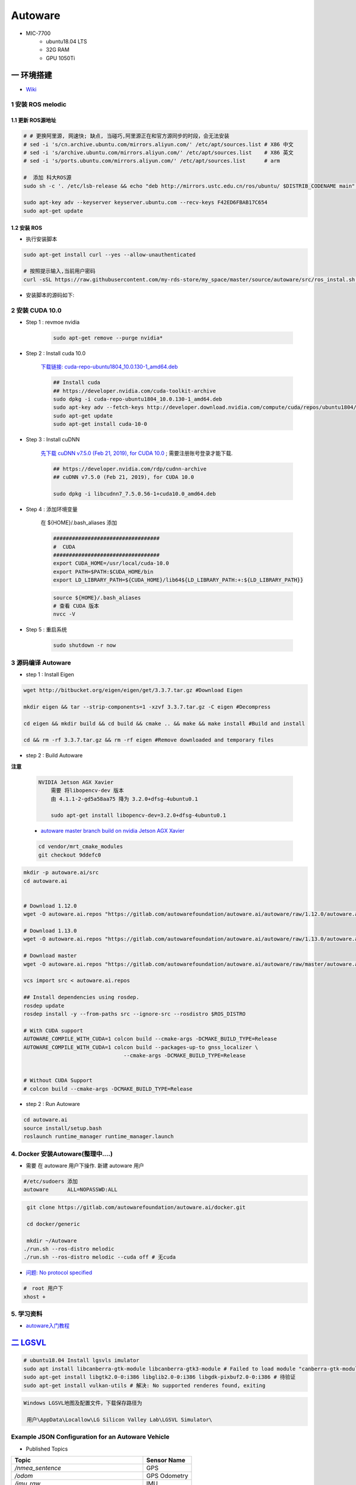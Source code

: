 Autoware
===========

* MIC-7700
    * ubuntu18.04 LTS
    * 32G RAM
    * GPU 1050Ti

一 环境搭建
------------

* `Wiki <https://gitlab.com/autowarefoundation/autoware.ai/autoware/-/wikis/home>`_


1 安装 ROS melodic
````````````````````

1.1 更新 ROS源地址
:::::::::::::::::::

.. code-block:: sh

        # # 更换阿里源, 网速快; 缺点, 当碰巧,阿里源正在和官方源同步的时段，会无法安装
        # sed -i 's/cn.archive.ubuntu.com/mirrors.aliyun.com/' /etc/apt/sources.list # X86 中文
        # sed -i 's/archive.ubuntu.com/mirrors.aliyun.com/' /etc/apt/sources.list    # X86 英文
        # sed -i 's/ports.ubuntu.com/mirrors.aliyun.com/' /etc/apt/sources.list      # arm 

        #  添加 科大ROS源
        sudo sh -c '. /etc/lsb-release && echo "deb http://mirrors.ustc.edu.cn/ros/ubuntu/ $DISTRIB_CODENAME main" > /etc/apt/sources.list.d/ros-latest.list'

        sudo apt-key adv --keyserver keyserver.ubuntu.com --recv-keys F42ED6FBAB17C654
        sudo apt-get update

1.2 安装 ROS
:::::::::::::::::::

* 执行安装脚本

.. code-block:: sh
    
    sudo apt-get install curl --yes --allow-unauthenticated
    
    # 按照提示输入,当前用户密码
    curl -sSL https://raw.githubusercontent.com/my-rds-store/my_space/master/source/autoware/src/ros_instal.sh | bash


* 安装脚本的源码如下:

  .. literalinclude:: ./src/ros_instal.sh
     :language: bash



2 安装 CUDA 10.0
```````````````````

* Step 1 : revmoe nvidia

    .. code-block:: sh

        sudo apt-get remove --purge nvidia*

* Step 2 : Install cuda 10.0

    `下载链接: cuda-repo-ubuntu1804_10.0.130-1_amd64.deb <https://developer.download.nvidia.com/compute/cuda/repos/ubuntu1804/x86_64/cuda-repo-ubuntu1804_10.1.105-1_amd64.deb>`_

    .. code-block:: sh

        ## Install cuda
        ## https://developer.nvidia.com/cuda-toolkit-archive
        sudo dpkg -i cuda-repo-ubuntu1804_10.0.130-1_amd64.deb
        sudo apt-key adv --fetch-keys http://developer.download.nvidia.com/compute/cuda/repos/ubuntu1804/x86_64/7fa2af80.pub
        sudo apt-get update
        sudo apt-get install cuda-10-0

* Step 3 :  Install cuDNN 


    `先下载 cuDNN v7.5.0 (Feb 21, 2019), for CUDA 10.0 <https://developer.nvidia.com/rdp/cudnn-archive>`_ ;
    需要注册账号登录才能下载.

    .. code-block:: sh

        ## https://developer.nvidia.com/rdp/cudnn-archive
        ## cuDNN v7.5.0 (Feb 21, 2019), for CUDA 10.0

        sudo dpkg -i libcudnn7_7.5.0.56-1+cuda10.0_amd64.deb


* Step 4 :  添加环境变量 

    在 ${HOME}/.bash_aliases 添加

    .. code:: 

        ##################################
        #  CUDA
        ##################################
        export CUDA_HOME=/usr/local/cuda-10.0
        export PATH=$PATH:$CUDA_HOME/bin
        export LD_LIBRARY_PATH=${CUDA_HOME}/lib64${LD_LIBRARY_PATH:+:${LD_LIBRARY_PATH}}


    .. code-block:: sh

        source ${HOME}/.bash_aliases
        # 查看 CUDA 版本
        nvcc -V


* Step 5 : 重启系统 

    .. code-block:: sh

        sudo shutdown -r now



3 源码编译 Autoware
````````````````````````````````

* step 1 : Install Eigen

.. code-block:: sh

    wget http://bitbucket.org/eigen/eigen/get/3.3.7.tar.gz #Download Eigen

    mkdir eigen && tar --strip-components=1 -xzvf 3.3.7.tar.gz -C eigen #Decompress

    cd eigen && mkdir build && cd build && cmake .. && make && make install #Build and install

    cd && rm -rf 3.3.7.tar.gz && rm -rf eigen #Remove downloaded and temporary files

* step 2 : Build Autoware

**注意**

    .. code::

        NVIDIA Jetson AGX Xavier 
            需要 将libopencv-dev 版本 
            由 4.1.1-2-gd5a58aa75 降为 3.2.0+dfsg-4ubuntu0.1

            sudo apt-get install libopencv-dev=3.2.0+dfsg-4ubuntu0.1

                                      
    * `autoware master branch build on nvidia Jetson AGX Xavier <https://gitlab.com/autowarefoundation/autoware.ai/autoware/-/merge_requests/25/diffs?commit_id=4706665ce4366f66034ecd089902f57426b5a728>`_ 

    .. code-block:: sh

            cd vendor/mrt_cmake_modules
            git checkout 9ddefc0


.. code-block:: sh

    mkdir -p autoware.ai/src
    cd autoware.ai


    # Download 1.12.0
    wget -O autoware.ai.repos "https://gitlab.com/autowarefoundation/autoware.ai/autoware/raw/1.12.0/autoware.ai.repos?inline=false"

    # Download 1.13.0
    wget -O autoware.ai.repos "https://gitlab.com/autowarefoundation/autoware.ai/autoware/raw/1.13.0/autoware.ai.repos?inline=false"

    # Download master
    wget -O autoware.ai.repos "https://gitlab.com/autowarefoundation/autoware.ai/autoware/raw/master/autoware.ai.repos?inline=false"

    vcs import src < autoware.ai.repos

    ## Install dependencies using rosdep.
    rosdep update
    rosdep install -y --from-paths src --ignore-src --rosdistro $ROS_DISTRO

    # With CUDA support
    AUTOWARE_COMPILE_WITH_CUDA=1 colcon build --cmake-args -DCMAKE_BUILD_TYPE=Release
    AUTOWARE_COMPILE_WITH_CUDA=1 colcon build --packages-up-to gnss_localizer \
                                    --cmake-args -DCMAKE_BUILD_TYPE=Release  


    # Without CUDA Support
    # colcon build --cmake-args -DCMAKE_BUILD_TYPE=Release

* step 2 : Run Autoware

.. code-block:: sh

    cd autoware.ai
    source install/setup.bash
    roslaunch runtime_manager runtime_manager.launch


4. Docker 安装Autoware(整理中....)
`````````````````````````````````````

* 需要 在 autoware 用户下操作. 新建 autoware 用户

.. code::

    #/etc/sudoers 添加
    autoware      ALL=NOPASSWD:ALL
 

.. code-block:: sh

     git clone https://gitlab.com/autowarefoundation/autoware.ai/docker.git

     cd docker/generic

     mkdir ~/Autoware
    ./run.sh --ros-distro melodic 
    ./run.sh --ros-distro melodic --cuda off # 无cuda


   
* `问题: No protocol specified  <https://blog.csdn.net/Niction69/article/details/78480675>`_

.. code-block:: sh
    
    #　root 用户下
    xhost +


5. 学习资料
`````````````

* `autoware入门教程 <https://www.ncnynl.com/archives/201910/3402.html>`_

`二 LGSVL <https://www.lgsvlsimulator.com/docs/>`_
-----------------------------------------------------

.. code-block:: sh
 
    # ubuntu18.04 Install lgsvls imulator
    sudo apt install libcanberra-gtk-module libcanberra-gtk3-module # Failed to load module "canberra-gtk-module"
    sudo apt-get install libgtk2.0-0:i386 libglib2.0-0:i386 libgdk-pixbuf2.0-0:i386 # 待验证
    sudo apt-get install vulkan-utils # 解决: No supported renderes found, exiting 


.. code::

    Windows LGSVL地图及配置文件，下载保存路径为

     用户\AppData\Locallow\LG Silicon Valley Lab\LGSVL Simulator\


Example JSON Configuration for an Autoware Vehicle 
```````````````````````````````````````````````````

* Published Topics 

+-------------------------------------------+--------------+
| Topic                                     | Sensor Name  |
+===========================================+==============+
| `/nmea_sentence`                          | GPS          |
+-------------------------------------------+--------------+
| `/odom`                                   | GPS Odometry |
+-------------------------------------------+--------------+
| `/imu_raw`                                | IMU          |
+-------------------------------------------+--------------+
| `/points_raw`                             | Lidar        |
+-------------------------------------------+--------------+
| `/simulator/camera_node/image/compressed` | Main Camera  |
+-------------------------------------------+--------------+

* Subscribed Topics 

+----------------+----------------------+
| Topic          |  Sensor Name         |
+================+======================+
| `/vehicle_cmd` | Autoware Car Control |
+----------------+----------------------+

* Complete JSON Configuration 

.. code-block:: json

    [
      {
        "type": "GPS Device",
        "name": "GPS",
        "params": {
          "Frequency": 12.5,
          "Topic": "/nmea_sentence",
          "Frame": "gps",
          "IgnoreMapOrigin": true
        },
        "transform": {
          "x": 0,
          "y": 0,
          "z": 0,
          "pitch": 0,
          "yaw": 0,
          "roll": 0
        }
      },
      {
        "type": "GPS Odometry",
        "name": "GPS Odometry",
        "params": {
          "Frequency": 12.5,
          "Topic": "/odom",
          "Frame": "gps",
          "IgnoreMapOrigin": true
        },
        "transform": {
          "x": 0,
          "y": 0,
          "z": 0,
          "pitch": 0,
          "yaw": 0,
          "roll": 0
        }
      },
      {
        "type": "IMU",
        "name": "IMU",
        "params": {
          "Topic": "/imu_raw",
          "Frame": "imu"
        },
        "transform": {
          "x": 0,
          "y": 0,
          "z": 0,
          "pitch": 0,
          "yaw": 0,
          "roll": 0
        }
      },
      {
        "type": "Lidar",
        "name": "Lidar",
        "params": {
          "LaserCount": 32,
          "MinDistance": 0.5,
          "MaxDistance": 100,
          "RotationFrequency": 10,
          "MeasurementsPerRotation": 360,
          "FieldOfView": 41.33,
          "CenterAngle": 10,
          "Compensated": true,
          "PointColor": "#ff000000",
          "Topic": "/points_raw",
          "Frame": "velodyne"
        },
        "transform": {
          "x": 0,
          "y": 2.312,
          "z": -0.3679201,
          "pitch": 0,
          "yaw": 0,
          "roll": 0
        }
      },
      {
        "type": "Color Camera",
        "name": "Main Camera",
        "params": {
          "Width": 1920,
          "Height": 1080,
          "Frequency": 15,
          "JpegQuality": 75,
          "FieldOfView": 50,
          "MinDistance": 0.1,
          "MaxDistance": 1000,
          "Topic": "/simulator/camera_node/image/compressed",
          "Frame": "camera"
        },
        "transform": {
          "x": 0,
          "y": 1.7,
          "z": -0.2,
          "pitch": 0,
          "yaw": 0,
          "roll": 0
        }
      },
      {
        "type": "Manual Control",
        "name": "Manual Car Control"
      },
      {
        "type": "Vehicle Control",
        "name": "Autoware Car Control",
        "params": {
          "Topic": "/vehicle_cmd"
        }
      }
    ]

.. code-block:: sh

    cp -rvf  ./src/autoware/simulation/lgsvl_simulator_bridge/*  \
             ./install/lgsvl_simulator_bridge/share/lgsvl_simulator_bridge/
    source install/setup.bash
    roslaunch runtime_manager runtime_manager.launch
    
    # start
    roslaunch rosbridge_server rosbridge_websocket.launch

    # nvidia  jetson AGX  Xavier  depend
    sudo apt-get install python-bson python-tornado
   
--------

* `LGSVL Simulator python API 整理总结 ------ (待验证) <https://www.jianshu.com/p/9585cb18f0a6>`_
* `罗技 G29 方向盘 ------ (待验证) <https://www.jianshu.com/p/d314f70b26ba>`_

--------


三 问题整理
------------

（ 空 )

四 学习笔记
------------


.. code-block:: sh

    rosrun runtime_manager runtime_manager_dialog.py


使用GNSS进行定位
`````````````````

gpsd
::::::

gpsd是一个GPS的守护进程，用以侦听来自GPS接收器的位置信息，并将这些位置信息转换成一种简化的格式。这样就可以使用其他程序对这些数据进行分析并制作图表等。该软件包中有一个客户端，用以显示当前可见GPS卫星（如果有的话）的位置和速度。它也可以使用差分全球定位系统/ IP协议。

.. code-block:: sh

    sudo apt-get install gpsd gpsd-clients

 
* `Python gpsd bindings <https://www.perrygeo.com/python-gpsd-bindings.html>`_

----

* `How to use Android phone as GPS sensor in Linux <https://miloserdov.org/?p=3762>`_

  .. code-block:: sh
    
    systemctl stop    gpsd
    systemctl disable gpsd
    sudo shutdown -r now   # 需要关机重启，启动 启动 gpad -N .... 会报错。


    sudo apt-get install adb

    ###########
    cgps
    gpsmon

* `Warwalking With Linux and Android <https://pentasticweb.wordpress.com/2016/05/27/warwalking-with-linux-and-android/>`_
    * https://www.jillybunch.com/sharegps/nmea-usb-linux.html


gpsfake
:::::::::::::::

* 使用gpsfake模拟GPS数据

    .. code:: 

        1. 将假的gps数据存到文件中，命名为test.log.

               nc localhost 20175  >> test.log
               或者
               curl <phone ip>:port >> test.log

        2. ls /dev/pts,查看现在有什么设备。我的有三个，分别是0，1，ptmx。

        3. gpsfake -c 0.2 test.log  #  0.2秒 发送一条数据

        4. ls /dev/pts再次查看。这时候有四个了，分别是0,1,2,ptmx.

        5. cat /dev/pts/2. 就可以看到假的gps数据了。

        6. gpsd -F -D3 -N /dev/pts/2

        7 cgps 或者 gpsmon


    * `gpsd_client-Tutorials <http://wiki.ros.org/gpsd_client/Tutorials/Getting%20Started%20with%20gpsd_client>`_

    .. code-block:: sh 

        # 8. 
        rosrun gpsd_client gpsd_client _host:=localhost _port:=2947

        #9. 
        rostopic echo /fix
        
 `nmea_navsat_driver <https://wiki.ros.org/nmea_navsat_driver>`_
    * `run nmea_serial_driver <https://autoware.readthedocs.io/en/feature-documentation_rtd/DevelopersGuide/PackagesAPI/sensing/scripts.html>`_

    .. code-block:: sh 

       gpsfake -c 0.2 test.log  #  0.2秒 发送一条数据

       rosrun nmea_navsat_driver nmea_serial_driver _port:=/dev/pts/7 _baud:=4800

       rostopic list
       rostopic echo /fix
       rostopic echo /vel 
       rostopic echo /time_reference

gnss_localizer 
:::::::::::::::

https://github.com/autowarefoundation/autoware/issues/492


.. code-block:: sh

    find . -name "*.py" -or -name "*.yaml"| xargs grep -in plane
    find . -name "*.c*" -or -name "*.h*" -or -name "*.launch" -or -name "*.py" | xargs grep -in set_plane

    vim ./autoware/utilities/runtime_manager/scripts/computing.yaml +1281
    vim ./autoware/utilities/autoware_launcher/plugins/refs/nmea2tfpose.yaml +11

    vim ./autoware/core_perception/gnss_localizer/launch/fix2tfpose.launch +4
    vim ./autoware/core_perception/gnss_localizer/nodes/nmea2tfpose/nmea2tfpose_core.cpp +46

    vim ./autoware/common/gnss/src/geo_pos_conv.cpp +52


fix2tfpose
'''''''''''''''

.. code-block:: cpp

  pose_publisher = nh.advertise<geometry_msgs::PoseStamped>("gnss_pose", 1000);
  stat_publisher = nh.advertise<std_msgs::Bool>("/gnss_stat", 1000);
  ros::Subscriber gnss_pose_subscriber = nh.subscribe("fix", 100, GNSSCallback);


`路径跟踪基本配置 <https://qiita.com/hakuturu583/items/297adfd8ad0fa54d1a24>`_
````````````````````````````````````````````````````````````````````````````````

录制rosbag包
::::::::::::::::

.. code-block:: cpp

    rosbag record -O name.bag /points_raw

rosbag建图
::::::::::::::::

**Runtime Manager** 

* Setup  

.. code::

    TF -  x: 1.2, y: 0, z: 2 ;  这是 LIDAR 传感器在车身坐标系中的位置。 
                                设置 transform 是为了建立 LIDAR 坐标系
                                与车身坐标系的转换关系。
    Vehicle Model

* Computing 

.. code::

    ndt_mapping : 借助 NDT 算法实现 SLAM。
    ndt_mapping[app] : ref设定保存pcd文件的路径, 建图结束后 ,点击 `PCD OUTPUT` 保存pcd。


rviz，配置文件 Autoware/ros/src/.config/rviz/ndt_mapping.rviz。

建图不一定每次都成功，有时候 NDT 算法匹配的不好，地图可能很混乱。我们的经验是，在收集 LIDAR 数据的时候车辆*行驶慢一些*，如果建图不成功，就多尝试几次，每次都重新收集一次数据.


生成 Waypoint
::::::::::::::::

* Setup 

.. code::

    TF  -  x: 1.2, y: 0, z: 2
    Vehicle Model

* Map 

.. code::

  Point Cloud : 加载pcd
  TF : 加载 lgsvl-tf.launch

.. code-block:: xml

    <!-- lgsvl-tf.launch -->

    <launch>
    <node pkg="tf"  type="static_transform_publisher" name="world_to_map" args="0 0 0 0 0 0 /world /map 10" />
    <node pkg="tf"  type="static_transform_publisher" name="map_to_mobility" args="0 0 0 0 0 0 /map /mobility 10" />
    </launch>

* Sensing 

.. code::

    Point Downsampler -> voxel_grid_filter 

* Computing 

.. code::

    lidar_localizer -> ndt_matching : 注意，要在 app 中 initial pose，数值全为 0.

    autoware connector -> vel_pose_connect  这里是将 ndt 估计出的 pose 和 velocity 
                                              名字改为 current_pose, current_velocity，
                                              以便后续 pure-pursuit node 使用.

    waypoing_maker -> waypoint_saver : 设置好路径点文件的名字和保存路径。

航点导航
:::::::::

* Sensing 

.. code::

    Point Downsampler -> voxel_grid_filter 

* Computing 

.. code::

     lidar_localizer    -> ndt_matching : 注意，要在 app 中 initial pose，数值全为 0; 
                                              这是 NDT 点云匹配的初始位置
     autoware connector -> vel_pose_connect

* Mission Planning

.. code::

    * lane_planner -> lane_rule 
                   -> lane_stop 
                   -> lane_select

* Motion Planning

.. code::

    waypoing_maker -> waypoint_loader - 加载刚才生成的路径点文件
                   -> path_select

    waypoint_planner -> astar_void 
                     -> velocity_set

    waypoint_follower -> pure_pursuit 
                      -> twist_filter

    lattice_planner -> lattice_velocity_set  


Autoware Camera-LiDAR Calibration Package
```````````````````````````````````````````

* `Autoware Camera-LiDAR Calibration <https://gitlab.com/autowarefoundation/autoware.ai/utilities/-/tree/master/autoware_camera_lidar_calibrator>`_

*  节点拓扑图 待整理

.. code-block:: sh

    # calibration_publisher

    CALIBRATION=$(pwd)/calibration/autoware_lidar_camera_calibration.yaml

    roslaunch runtime_manager calibration_publisher.launch target_frame:=velodyne camera_frame:=camera file:=${CALIBRATION} \
    register_lidar2camera_tf:=True publish_extrinsic_mat:=True publish_camera_info:=True \
    camera_info_topic:=/camera_info2  \
    image_topic_src:=/image_raw  \
    projection_matrix_topic:=/projection_matrix  \
    camera_id:=/cv_camera


    # points2image
    roslaunch runtime_manager  points2image.launch  camera_id:=/cv_camera camera_info_src:=/camera_info2

    #######################################################################
    #
    # rosrun topic_tools relay /cv_camera/image_raw /image_raw

    #CALIBRATION=$(pwd)/calibration/autoware_lidar_camera_calibration.yaml
    #roslaunch runtime_manager calibration_publisher.launch target_frame:=velodyne camera_frame:=camera file:=${CALIBRATION}  \
    #        register_lidar2camera_tf:=True publish_extrinsic_mat:=True publish_camera_info:=True \
    #        camera_info_topic:=/camera_info  \
    #        image_topic_src:=/image_raw       \
    #        projection_matrix_topic:=/projection_matrix camera_id:=/

    # #points2image
    #roslaunch runtime_manager  points2image.launch  camera_id:=/ camera_info_src:=camera_info




Traffic Light Recognition
````````````````````````````````````

* `Traffic Light Recognition <https://i.youku.com/i/UNDIxMDQ1MTkzNg==?spm=a2h0j.11185381.module_basic_dayu_sub.DLDDH2~A>`_

.. raw:: html

    <iframe height=650 width=1100 src='https://player.youku.com/embed/XMjg5MzQ0MjEzNg==' frameborder=0 'allowfullscreen'></iframe>

使用YOLOv3进行检测
``````````````````

* `Running yolov3 detection in autoware <https://youtu.be/M5K2xc6ndtA>`_

.. raw:: html

    <iframe width="560" height="315" src="https://www.youtube.com/embed/M5K2xc6ndtA" frameborder="0" allow="accelerometer; autoplay; encrypted-media; gyroscope; picture-in-picture" allowfullscreen></iframe>

Step 1: 安装Yolo3
::::::::::::::::::

* `安装Yolo  <https://www.ncnynl.com/archives/201911/3439.html>`_

Step 2: usb_cam
::::::::::::::::

.. code-block:: sh

    sudo apt install ros-melodic-cv-camera

    rosparam set cv_camera/device_id 2

    rosrun cv_camera cv_camera_node

    rostopic echo /cv_camera/image_raw

.. code-block:: bash

    mkdir -p usb_cam 
    cd usb_cam 

    #git clone https://github.com/bosch-ros-pkg/usb_cam src
    git clone https://github.com/ros-drivers/usb_cam.git src

    catkin_make 
    source devel/setup.bash 

    roscore  &
    source devel/setup.bash 
    roslaunch usb_cam usb_cam-test.launch

Step 3
::::::::::::::::

* Computing->Detection->vision_detector->vision_darknet_yolo3/[app]

.. image:: ./img/vision_darknet_yolo3/01.png
        :scale: 80%

.. image:: ./img/vision_darknet_yolo3/02.png
        :scale: 80%

* 打卡 Rviz

.. image:: ./img/vision_darknet_yolo3/03.png
        :scale: 80%

.. image:: ./img/vision_darknet_yolo3/04.png
        :scale: 100%

.. image:: ./img/vision_darknet_yolo3/6.png
        :scale: 60%

* How to use object detection package in Autoware 

.. raw:: html

  <iframe width="560" height="315" src="https://www.youtube.com/embed/rCSzirRForc" frameborder="0" allow="accelerometer; autoplay; encrypted-media; gyroscope; picture-in-picture" allowfullscreen></iframe>

------------------

* `RoboSense-LiDAR <https://github.com/RoboSense-LiDAR/ros_rslidar.git>`_

.. code:: 

    $ git diff

    diff --git a/rslidar_pointcloud/launch/cloud_nodelet.launch b/rslidar_pointcloud/launch/cloud_nodelet.launch
    index 6f0869a..a3ef4e9 100644
    --- a/rslidar_pointcloud/launch/cloud_nodelet.launch
    +++ b/rslidar_pointcloud/launch/cloud_nodelet.launch
    @@ -15,6 +15,9 @@
         <param name="device_ip" value="$(arg device_ip)" />
         <param name="msop_port" value="$(arg msop_port)" />
         <param name="difop_port" value="$(arg difop_port)"/>
    +
    +    <!-- support autoware  -->
    +    <param name="frame_id" type="string" value="velodyne"/>
       </node>
     
       <node pkg="nodelet" type="nodelet" name="$(arg manager)_cloud"
    @@ -24,5 +27,7 @@
         <param name="angle_path" value="$(find rslidar_pointcloud)/data/rs_lidar_16/angle.csv" />
         <param name="channel_path" value="$(find rslidar_pointcloud)/data/rs_lidar_16/ChannelNum.csv" />
     
    +       <!-- support autoware  -->
    +       <remap from="rslidar_points" to="/points_raw"/>
       </node>
     </launch>

.. code-block:: sh

   rostopic echo /points_raw     | grep frame_id

--------------------


Jetson Tx2 
-------------------

刷机 sdkmanager_1.1.0-6343
     jetpack 4.2.3  


Jetson AGX Xavier
-------------------

刷机 sdkmanager_1.1.0-6343
     jetpack 4.3  


.. raw:: html
   :file: ./jetson_nvpmodel.html


.. code-block:: sh

    tegrastats

    sudo nvpmodel --query
    sudo nvpmodel -q --verbose

    sudo nvpmodel -p --verbose
    sudo nvpmodel -m 0  # 0 - MAXN ; 
                        # 1 - MODE_10W ;  默认
                        # 2 - MODE_15W ; 
                        # 3 - MODE_30W_ALL ; 
                        # 4 - MODE_30W_6CORE ; 
                        # 5 - MODE_30W_4CORE ; 
                        # 6 - MODE_30W_2CORE ; 


    sudo jetson_clocks --show

    echo 255 > target_pwm
    sudo cp -vf target_pwm /sys/devices/pwm-fan/target_pwm  # 风扇开到最大

----

* QT5

.. code-block:: sh

    sudo apt-get install qt5-default qtcreator -y
    sudo  apt isntall libqt5charts5 libqt5charts5-dev

----

* `NVIDIA Xavier CAN <https://blog.csdn.net/weifengdq/article/details/103093111#JetsonAGX_Xavier_CAN_17>`_

* `can_xavier <https://github.com/hmxf/can_xavier>`_


----

* `Enabling CAN on Nvidia Jetson Xavier <https://medium.com/@ramin.nabati/enabling-can-on-nvidia-jetson-xavier-developer-kit-aaaa3c4d99c9>`_

.. code-block:: sh

    # 开机自启动
    sudo tee -a /etc/rc.local <<- 'EOF'
    #!/bin/bash
    bash /enable_CAN.sh &
    exit 0
    EOF
    sudo chmod a+x /etc/rc.local 


.. code-block:: sh

    ######################
    # enable_CAN.sh
    ######################
    
    sudo modprobe can
    sudo modprobe can_raw
    sudo modprobe mttcan

    #############################
    # 用devmem修改寄存器
    #############################
    sudo busybox devmem 0x0c303000 32 0x0000C400
    sudo busybox devmem 0x0c303008 32 0x0000C458
    sudo busybox devmem 0x0c303010 32 0x0000C400
    sudo busybox devmem 0x0c303018 32 0x0000C458

    # # 检查寄存器
    # sudo busybox devmem 0x0c303000	# 0x0000C055
    # sudo busybox devmem 0x0c303008	# 0x0000C055
    # sudo busybox devmem 0x0c303010	# 0x0000C059
    # sudo busybox devmem 0x0c303018	# 0x0000C059

    # 配置标准CAN  500k
    sudo ip link set can0 type can bitrate 500000
    sudo ip link set can1 type can bitrate 500000

    # 配置为仲裁段500k, 数据段2M的的CANFD:
    #sudo ip link set can0 type can bitrate 500000 dbitrate 2000000 berr-reporting on fd on
    #sudo ip link set can1 type can bitrate 500000 dbitrate 2000000 berr-reporting on fd on

    # 设置本地回环
    #sudo ip link set can0 type can bitrate 500000 loopback on
    #sudo ip link set can1 type can bitrate 500000 loopback on


    #sudo ip link set down can0
    #sudo ip link set down can1

    sudo ip link set up can0
    sudo ip link set up can1

    # 
    cansend can0 "601#b110ff"
    cansend can1 "601#b110ff"


    #sudo nvpmodel -m 0

    sudo echo 255 > target_pwm
    sudo cp -vf target_pwm /sys/devices/pwm-fan/target_pwm  # 风扇开到最大

    # 禁用串行控制台
    #sudo systemctl stop nvgetty
    #sudo systemctl disable nvgetty
    #udevadm trigger  # 串口 /dev/ttyTHS0


---------

* Jetson TX2——CAN口的使用 `<https://blog.csdn.net/xuezhunzhen9743/article/details/81877757>`_


.. code-block:: sh

    modprobe can        // 插入 can 总线子系统
    modprobe can-raw    // 插入can 协议模块
    modprobe can-bcm
    modprobe can-gw  
    modprobe can-dev
    modprobe mttcan      //真正的can口支持

---------

* `NVIDIA Xavier UART <https://blog.csdn.net/weifengdq/article/details/103071182>`_
* `jetson-nano-uart <https://www.jetsonhacks.com/2019/10/10/jetson-nano-uart/>`_

.. code-block:: sh

    # 禁用串行控制台 ttyTHS*
    sudo systemctl stop nvgetty
    sudo systemctl disable nvgetty
    udevadm trigger  # 串口 /dev/ttyTHS0

    # sudo usermod -a -G dialout $USER
    ## sudo chmod a+wrx /dev/ttyTHS0


MapToolbox
-------------------

* https://github.com/autocore-ai/MapToolbox.git 
* https://github.com/tier4/MapToolbox

.. raw:: html

    <iframe width="560" height="315" src="https://www.youtube.com/embed/WTRHPs8pN04" frameborder="0" allow="accelerometer; autoplay; encrypted-media; gyroscope; picture-in-picture" allowfullscreen></iframe>



惠普暗影精灵5 Plus
-------------------

惠普暗影精灵5 Plus 装　ubuntu 18.04 踩到的坑.

* 结合这两篇Blog , 解决ubuntu 18.04 安装问题

    * http://keyblog.cn/article-139.html
    * https://blog.csdn.net/xiaxinkai/article/details/103739698

`ACPI Error: No handler or method for GPE` => kernel 5.5 rc1 已经修正了这个问题。
kernel  >= 5.5 的 Ubutnu  应该不存在这个问题

::

    安装步骤 刻录 Ubuntu 18.04 U盘启动

    装系统-> 选择 UEFI 启动
        当看到“Try Ubuntu", “Install Ubuntu”, “…” 这个黑色界面的时候按"e"，然后可以看到一段英文，把段落中的"quiet splash"修改成"nomodeset"，修改完按F10重启。（重要：不这样操作可能会卡住，无法启动安装器）
        安装器若启动不起来，多尝试几次．

    安装过程，联网更新软件，并且勾选　第三方库安装．

    ===========

    安装完毕,重启
    在ubuntu选项上按e，进入启动命令编辑, 把段落中的"linux"打头的一行，找到quiet splash替换为text acpi=off，然后按F10启动。


    进入桌面，更改为　国内源，然后 软件更新．

    打开software updater，选择additional drivers，点击NVIDIA driver 435，点击Apply Changes。


    安装完驱动，不要重启，打开终端，安装vim，然后sudo vim /etc/default/grub，修改一下两行：

    GRUB_CMDLINE_LINUX_DEFAULT="text"
    GRUB_CMDLINE_LINUX="pci=nommconf"


*  `没有声音问题 <https://www.linuxuprising.com/2018/06/fix-no-sound-dummy-output-issue-in.html>`_

.. code-block:: sh

    echo "options snd-hda-intel model=auto" | sudo tee -a /etc/modprobe.d/alsa-base.conf
    echo "options snd-hda-intel dmic_detect=0" | sudo tee -a /etc/modprobe.d/alsa-base.conf
    echo "blacklist snd_soc_skl" | sudo tee -a /etc/modprobe.d/blacklist.conf
    shutdown -r now

